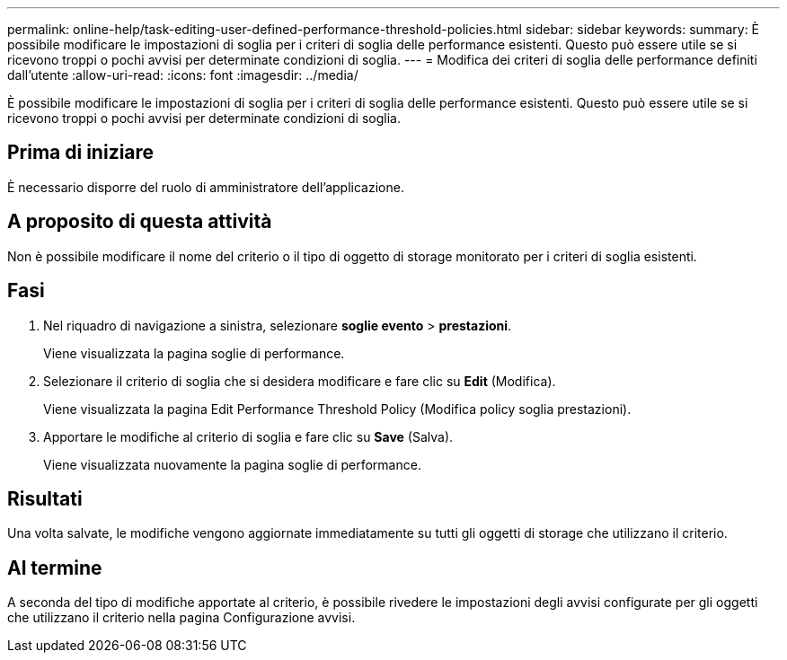 ---
permalink: online-help/task-editing-user-defined-performance-threshold-policies.html 
sidebar: sidebar 
keywords:  
summary: È possibile modificare le impostazioni di soglia per i criteri di soglia delle performance esistenti. Questo può essere utile se si ricevono troppi o pochi avvisi per determinate condizioni di soglia. 
---
= Modifica dei criteri di soglia delle performance definiti dall'utente
:allow-uri-read: 
:icons: font
:imagesdir: ../media/


[role="lead"]
È possibile modificare le impostazioni di soglia per i criteri di soglia delle performance esistenti. Questo può essere utile se si ricevono troppi o pochi avvisi per determinate condizioni di soglia.



== Prima di iniziare

È necessario disporre del ruolo di amministratore dell'applicazione.



== A proposito di questa attività

Non è possibile modificare il nome del criterio o il tipo di oggetto di storage monitorato per i criteri di soglia esistenti.



== Fasi

. Nel riquadro di navigazione a sinistra, selezionare *soglie evento* > *prestazioni*.
+
Viene visualizzata la pagina soglie di performance.

. Selezionare il criterio di soglia che si desidera modificare e fare clic su *Edit* (Modifica).
+
Viene visualizzata la pagina Edit Performance Threshold Policy (Modifica policy soglia prestazioni).

. Apportare le modifiche al criterio di soglia e fare clic su *Save* (Salva).
+
Viene visualizzata nuovamente la pagina soglie di performance.





== Risultati

Una volta salvate, le modifiche vengono aggiornate immediatamente su tutti gli oggetti di storage che utilizzano il criterio.



== Al termine

A seconda del tipo di modifiche apportate al criterio, è possibile rivedere le impostazioni degli avvisi configurate per gli oggetti che utilizzano il criterio nella pagina Configurazione avvisi.
